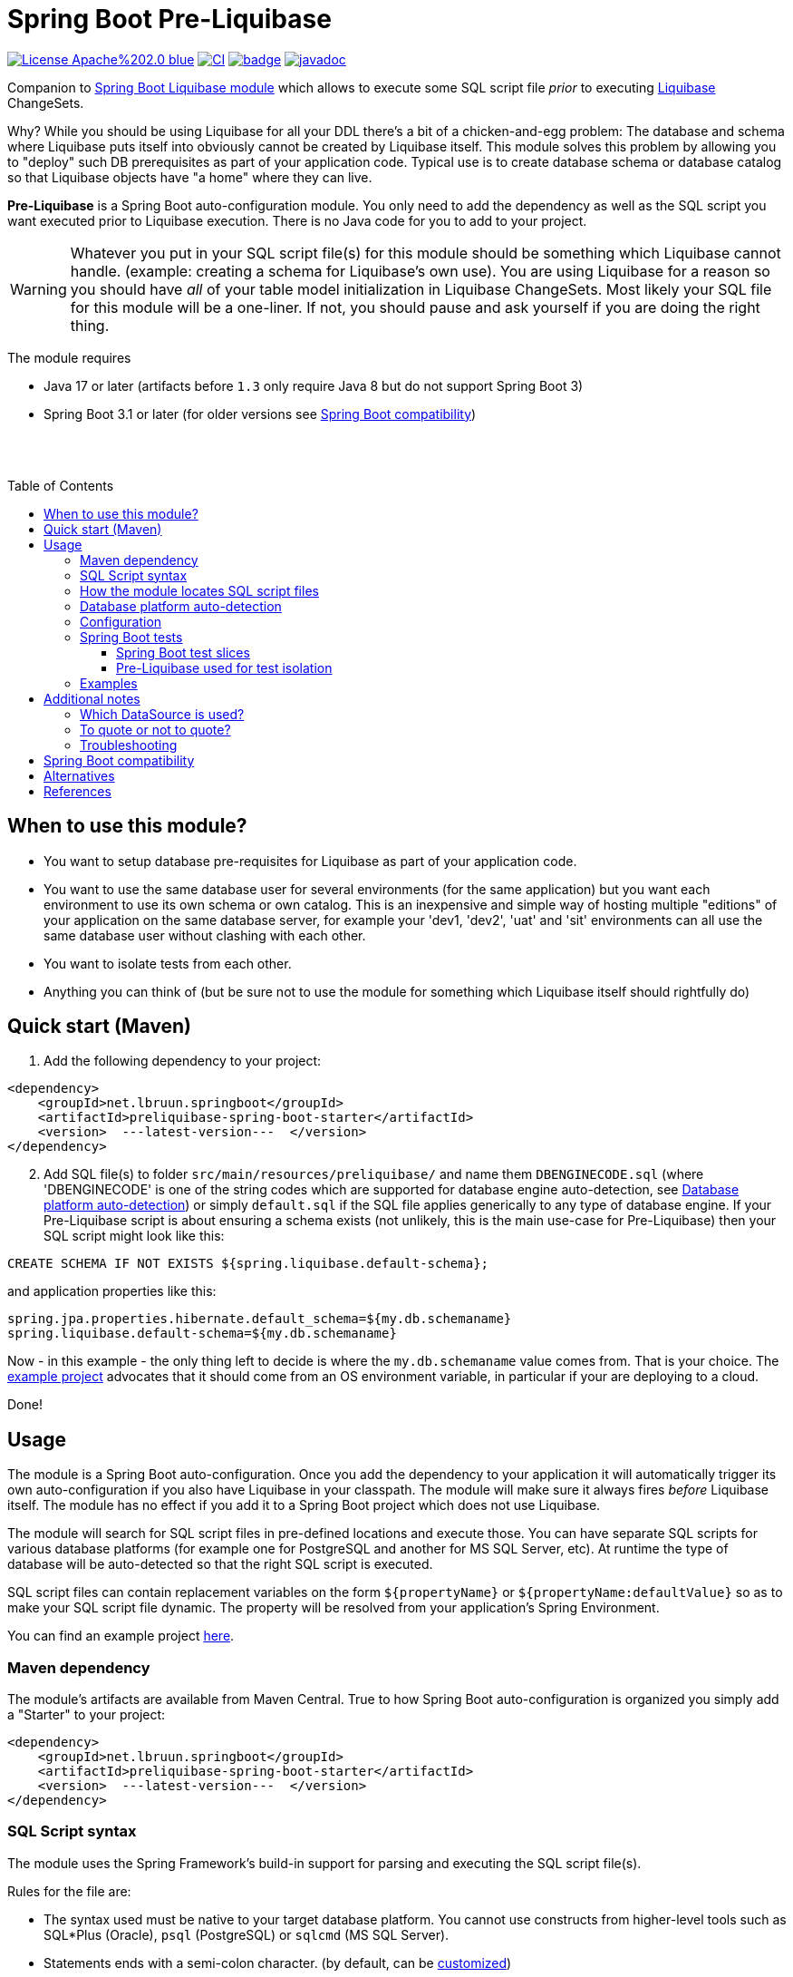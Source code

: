= Spring Boot Pre-Liquibase
:toc:
:toclevels: 3
:toc-placement!:
ifdef::env-github[]
:tip-caption: :bulb:
:note-caption: :information_source:
:important-caption: :heavy_exclamation_mark:
:caution-caption: :fire:
:warning-caption: :warning:
endif::[]




image:https://img.shields.io/badge/License-Apache%202.0-blue.svg[link="http://www.apache.org/licenses/LICENSE-2.0",target=_blank]
image:https://github.com/lbruun/pre-liquibase/actions/workflows/main.yml/badge.svg[CI,link="https://github.com/lbruun/Pre-Liquibase/actions/workflows/main.yml"]
image:https://maven-badges.herokuapp.com/maven-central/net.lbruun.springboot/preliquibase-spring-boot-starter/badge.svg[link="https://maven-badges.herokuapp.com/maven-central/net.lbruun.springboot/preliquibase-spring-boot-starter"]
image:https://javadoc.io/badge2/net.lbruun.springboot/preliquibase-spring-boot-autoconfigure/javadoc.svg[javadoc,link="https://javadoc.io/doc/net.lbruun.springboot/preliquibase-spring-boot-autoconfigure"]


Companion to https://docs.spring.io/spring-boot/docs/current/reference/html/howto.html#howto-execute-liquibase-database-migrations-on-startup[Spring Boot Liquibase module]
which allows to execute some SQL script file _prior_ to executing https://www.liquibase.org/[Liquibase] ChangeSets.

Why? While you should be using Liquibase for all your DDL there's a bit of a chicken-and-egg problem: 
The database and schema where Liquibase puts itself into obviously cannot be created by Liquibase itself.
This module solves this problem by allowing you to "deploy" such DB prerequisites as part of your application code.
Typical use is to create database schema or database catalog so that Liquibase objects have "a home" where
they can live.

*Pre-Liquibase* is a Spring Boot auto-configuration module. You only need to add the dependency as well
as the SQL script you want executed prior to Liquibase execution. There is no Java code for you to add to your project.

WARNING: Whatever you put in your SQL script file(s) for this module should be something which Liquibase cannot handle.
(example: creating a schema for Liquibase's own use). You are using Liquibase for a reason so you should have _all_ of
your table model initialization in Liquibase ChangeSets. Most likely your SQL file for this module will be a one-liner. 
If not, you should pause and ask yourself if you are doing the right thing.

The module requires 

- Java 17 or later (artifacts before `1.3` only require Java 8 but do not support Spring Boot 3)
- Spring Boot 3.1 or later (for older versions see <<Spring Boot compatibility>>)

{nbsp} +
{nbsp} +

toc::[]


== When to use this module?

- You want to setup database pre-requisites for Liquibase as part of your application code.
- You want to use the same database user for several environments (for the same application) but
you want each environment to use its own schema or own catalog. This is an inexpensive and simple
way of hosting multiple "editions" of your application on the same database server, for example your
'dev1, 'dev2', 'uat' and 'sit' environments can all use the same database user without clashing
with each other.
- You want to isolate tests from each other.
- Anything you can think of (but be sure not to use the module for something which Liquibase itself
  should rightfully do)



== Quick start (Maven)

. Add the following dependency to your project:

[source,xml]
----
<dependency>
    <groupId>net.lbruun.springboot</groupId>
    <artifactId>preliquibase-spring-boot-starter</artifactId>
    <version>  ---latest-version---  </version>
</dependency>
----
[start=2]
. Add SQL file(s) to folder `src/main/resources/preliquibase/` and name them `DBENGINECODE.sql` (where 'DBENGINECODE' is 
one of the string codes which are supported for database engine auto-detection, see <<auto_detection>>) or simply `default.sql` if 
the SQL file applies generically to any type of database engine. If your Pre-Liquibase script is about ensuring a 
schema exists (not unlikely, this is the main use-case for Pre-Liquibase) then your SQL script might look like this:

[source,text]
----
CREATE SCHEMA IF NOT EXISTS ${spring.liquibase.default-schema};
----

and application properties like this:

[source,properties]
----
spring.jpa.properties.hibernate.default_schema=${my.db.schemaname}
spring.liquibase.default-schema=${my.db.schemaname}
----

Now - in this example - the only thing left to decide is where the `my.db.schemaname` value
comes from. That is your choice. The link:examples/example1/[example project] advocates
that it should come from an OS environment variable, in particular if your are
deploying to a cloud.


Done!



== Usage 

The module is a Spring Boot auto-configuration. Once you add the dependency to your application it will automatically
trigger its own auto-configuration if you also have Liquibase in your classpath. The module will make
sure it always fires _before_ Liquibase itself. The module has no effect if you add it to
a Spring Boot project which does not use Liquibase.

The module will search for SQL script files in pre-defined locations and execute those. You can have separate SQL scripts
for various database platforms (for example one for PostgreSQL and another for MS SQL Server, etc). At runtime the type of
database will be auto-detected so that the right SQL script is executed.

SQL script files can contain replacement variables on the form `${propertyName}` or `${propertyName:defaultValue}` so
as to make your SQL script file dynamic. The property will be resolved from your application's Spring Environment.

You can find an example project link:examples/example1/[here].


=== Maven dependency

The module's artifacts are available from Maven Central. True to how Spring Boot auto-configuration is organized you simply add a "Starter" 
to your project:

[source,xml]
----
<dependency>
    <groupId>net.lbruun.springboot</groupId>
    <artifactId>preliquibase-spring-boot-starter</artifactId>
    <version>  ---latest-version---  </version>
</dependency>
----

=== SQL Script syntax

The module uses the Spring Framework's build-in support for parsing and executing the SQL script file(s).

Rules for the file are:

- The syntax used must be native to your target database platform. You cannot use constructs from higher-level
  tools such as SQL*Plus (Oracle), `psql` (PostgreSQL) or `sqlcmd` (MS SQL Server).
- Statements ends with a semi-colon character. (by default, can be <<Configuration,customized>>)
- Comment lines start with `--`.
- Replacement variables on the form `${propertyName}` or `${propertyName:defaultValue}` can appear
  anywhere in the file so as to make your SQL script file dynamic. The property will be resolved from 
  your application's Spring Environment. Replacement is done indiscriminately: it doesn't matter if the replacement
  variable is inside quotes; it will still be replaced.
- The script should be idempotent code (only-create-if-not-already-exists statements), execute quickly 
  and generally be without side effects. Remember that the SQL script will be executed _every_ time 
  your application starts. Also, unlike Liquibase itself, Pre-Liquibase does not have a mechanism
  to ensure that the script only executes on only one node if your application is multi-node. To mitigate
  this the script should ideally be one atomic unit which the database engine can execute. Yet
  another reason why you would probably want to have only a single SQL statement in your script.
- Don't bother putting SELECT statements in the script. The result will not be shown anywhere.



=== How the module locates SQL script files [[sql_scripts_lookup]]

Pre-Liquibase locates the SQL script(s) to execute based on the value of the `sqlScriptReferences` 
configuration property. The default for this property is `classpath:/preliquibase/`.

In general, `sqlScriptReferences` is interpreted as a comma-separated list of 
https://docs.spring.io/spring-framework/docs/current/reference/html/core.html#resources-resource-strings[Spring Resource textual
references]. It can be configured to either "folder mode" or "file mode":


1. Folder mode: Configure `sqlScriptReferences` to a single value ending in the "/" character.
In this mode the value will be interpreted as a folder location where SQL scripts to be executed
are found. From this folder, if a file named `preliquibase/DBPLATFORMCODE.sql` exists, it will be executed. 
`DBPLATFORMCODE` is a string code representing the type of database in use. The module will <<auto_detection,auto-detect>>
the database platform,  but you can optionally override the value with the `dbPlatformCode` configuration property. If no such file 
`preliquibase/DBPLATFORMCODE.sql` file exists the module will execute a file named `preliquibase/default.sql` if it exists.
If neither such file exists in the folder then no action will be taken (not an error).

2. File mode: Configure `sqlScriptReferences` to be a comma-separated list of individual SQL script files.
All of the SQL script files in the list will be executed, in the order they are listed.
Prior to execution of any SQL script file it is checked if all files mentioned actually exist, if not
a `PreLiquibaseException.SqlScriptRefError` is thrown.

NOTE: The way SQL script files are located and named is somewhat inspired by 
https://docs.spring.io/spring-boot/docs/current/reference/html/howto.html#howto-initialize-a-database-using-spring-jdbc[Spring Boot's DataSource Initialization feature]. 
However, there are some important differences: Pre-Liquibase auto-detects which database platform you are using and secondly if a platform 
specific SQL script file is found then Pre-Liquibase will not attempt to _also_ execute the platform generic file (`default.sql`).



=== Database platform auto-detection [[auto_detection]]

The module does not attempt to interpret the SQL you put in your SQL script files. It does, however, have a feature 
for auto-detecting which database platform is in use. It uses this information to figure out which SQL script file to
execute. This is ideal if your application is meant to support multiple database platforms.

Simply name your SQL script `preliquibase/DBPLATFORMCODE.sql` and put it in the classpath. For example, you may name your SQL script
file `preliquibase/postgresql.sql` and such script will then only be executed if the database platform in use is PostgreSQL.

Auto-detection is accomplished using Liquibase library, hence the DBPLATFORMCODEs you can use are the same as
can be used in an Liquibase `dbms` Precondition. For reference, here's a list of some of them:

* `postgresql`. PostgreSQL
* `mysql`. MySQL
* `mariadb`. MariaDB
* `mssql`. Microsoft SQL Server
* `h2`. H2 database
* `hsqldb`. HyperSQL database
* `oracle`. Oracle Database
* `db2`. IBM Db2 on Linux, Unix and Windows
* `db2z`. IBM Db2 on zOS
* `derby`. Apache Derby
* `sqlite`. SQLite
* `sybase`. Sybase Adaptive Server Enterprise
* `unsupported`. Database not supported by Liquibase




=== Configuration

The behavior of the module can be changed with the following configuration properties, prefixed with `preliquibase.`:

[cols=4*,options=header]
|===
|Property name
|Type
|Default
|Description

|enabled
|boolean
|true
|If the module is enabled or not?

|dbPlatformCode
|String
|null
|Database platform code used for locating SQL scripts which uses the naming form `preliquibase/DBPLATFORMCODE.sql` from classpath. 
Setting this property will override auto-detection of the database platform being used. 

|sqlScriptReferences
|CSV 
|`classpath:/preliquibase/`
|Comma-separated list of Spring Resource locations for where to find the SQL scripts 
which the module will execute. See <<sql_scripts_lookup>> for more information.

|continueOnError
|boolean 
|false
|Whether to stop with an RuntimeException if an error occurs while executing the SQL script. If `false`, script execution
will stop on first error and throw RuntimeException. If `true`, script execution will continue even there are errors
in the script and errors will be logged if logging level for `org.springframework.jdbc.datasource.init` is at least
`DEBUG`.

Setting `continueOnError` to `true` should generally be avoided. It is probably a sign of your SQL script file(s) not being idempotent. 
You should work on that first and only use this setting as a last resort.

|separator
|String
|;
|The statement separator used in the SQL script(s).

|sqlScriptEncoding
|String
|UTF-8
|The character encoding for the SQL script file(s). The value must be the name of a JDK Charset, such as
`US-ASCII`, `ISO-8859-1`, `UTF-8` or `UTF-16`.

|===


=== Spring Boot tests

==== Spring Boot test slices

Pre-Liquibase directly supports the following Spring Boot test slices:

- `@DataJdbcTest`  (since version 1.0.0)
- `@DataJpaTest`   (since version 1.5.1)
- `@DataR2dbcTest`   (since version 1.5.1)
- `@JdbcTest`   (since version 1.5.1)
- `@JooqTest`   (since version 1.5.1)

You can use the above annotations as you normally would because the Pre-Liquibase module
registers itself as one of the auto-configs which are in-scope when such annotation is applied to a test class.

The link:examples/example1/[example project] showcases this.


==== Pre-Liquibase used for test isolation

Performing integration tests against a database is best done using a fresh ephemeral database _for each test_.
For example, by using https://testcontainers.com/[TestContainers]. However, this is not always possible. For example
if the CI pipeline is already executing inside Docker. Looking at you GitLab. In such case you'll likely have only one
ephemeral database for all of the pipeline execution. This creates a problem of *test isolation*.
You can to some extend solve this problem by using the traditional Spring `@Sql` annotation to execute some SQL script
before each test. But such script will not fire _before_ Liquibase.
Pre-Liquibase is perfect for this use-case as you can use it to create database schemas on-the-fly.

Here is how:

. Add the Pre-Liquibase dependency to your project. If you only use Pre-Liquibase for testing, then:

[source,xml]
----
<dependency>
    <groupId>net.lbruun.springboot</groupId>
    <artifactId>preliquibase-spring-boot-starter</artifactId>
    <version>  ---latest-version---  </version>
    <scope>test</scope>
</dependency>
----

[start=2]
. Add SQL file(s) to folder `src/test/resources/preliquibase/`, for example file `postgresql.sql`:

[source,text]
----
CREATE SCHEMA IF NOT EXISTS ${spring.liquibase.default-schema};
----

[start=3]
. Annotate your Spring Boot tests with `@TestPropertySource` so that you override the value for database
schema name, like so:

[source,java]
----
@AutoConfigureTestDatabase(replace = AutoConfigureTestDatabase.Replace.NONE) // deactivate the default behaviour, YMMV
@DataJpaTest
@TestPropertySource(properties = {
    "spring.jpa.properties.hibernate.default_schema=mytest_382",
    "spring.liquibase.default-schema=mytest_382"
    })
public class PersistenceTest {
    ...
}
----

As a result, `PersistenceTest` will execute in its own database schema, `mytest_382`, which is created on-the-fly by
Pre-Liquibase. An additional benefit is that you can now perform testing in parallel: different tests will not interfere
with each other even if they use the same database.


=== Examples

- link:examples/example1/[Example 1]. Using Pre-Liquibase with a single datasource.
- link:examples/example2/[Example 2]. Using Pre-Liquibase with multiple datasources. This requires configuring
  beans yourself, not just for Pre-Liquibase but also for Liquibase, JPA/Hibernate and so on. The
  example application shows how to do this. (in many ways it is a show-case application for how to
  use multiple datasources in general in a Spring Boot application; the Pre-Liquibase part of it is trivial)


== Additional notes

=== Which DataSource is used?

The module will use the same DataSource as Spring Boot Liquibase module does. This seams
reasonable for an application with a single data source defined. However, it is possible to override this
by registering your own bean of type `PreLiquibaseDataSourceProvider` while still using auto-configuration
for everything else.

The other option is to configure the `PreLiquibase` bean(s) yourself in which case there's no need for
`PreLiquibaseDataSourceProvider`. Configuring `PreLiquibase` beans yourself will indeed be needed if the
application uses multiple data sources. Configuring the beans yourself allows unlimited flexibility.
However, it typically means you'll have to configure _all_ beans related to persistence
(Pre-Liquibase, Liquibase, JPA, JTA, etc) yourself as auto-configuration will back off.
An example of this can be found in link:example2/[Example 2].


=== To quote or not to quote?
You need to consider case (upper/lower) for the schema name. The SQL standard mandates that object names
are treated case-insensitive if the value is not quoted.

However, there's a quirk in Liquibase. While Liquibase in general offers offers control over SQL object
quoting behavior (by way of the `objectQuotingStrategy` attribute in your changelog) the same is not true
in respect to Liquibase system tables, i.e. DATACHANGELOG and DATABASECHANGELOGLOCK and their associated
schema name. Here Liquibase will always use the strategy named `LEGACY`. This means that SQL objects will be quoted
if they are of mixed case, otherwise not.
This may create unexpected results with regards to the name of the schema holding the Liquibase system tables.
Therefore, the advice is to *_use either all lower-case or all upper-case for schema name, never mixed case_*.
In short 'Foo_bar' is not a good value, but 'FOO_BAR' or 'foo_bar' is.

An example: 

Let's say you are asking Pre-Liquibase to execute a SQL script for PostgreSQL like this

[source,text]
----
CREATE SCHEMA IF NOT EXISTS ${my.db.schemaname};
----

and you are then telling Liquibase to use the exact same value:

[source,properties]
----
spring.liquibase.default-schema=${my.db.schemaname}
----

All is good?  No, not so, if the value for `${my.db.schemaname}` is of mixed case, let's say `Foo_bar`,
Liquibase will attempt to create its system tables in a schema named `"Foo_bar"` (quoted) but the Pre-Liquibase
SQL script will have created a schema in the database server with name `foo_bar` so you'll get an 
error on Liquibase execution. Hence the recommendation to not use mixed-case for the schema name. Such strategy
will work with any database platform.



=== Troubleshooting

Turn on logging. Depending on what you want to dig into here are some properties you may want to set:

[source,properties]
----
debug=true
logging.level.org.springframework.jdbc.datasource.init=DEBUG
logging.level.org.springframework.boot.autoconfigure=DEBUG
logging.level.net.lbruun.springboot.preliquibase=TRACE
logging.level.liquibase=TRACE
----

Pre-Liquibase assumes that you are using auto-configuration for Liquibase as well. If you are manually
configuring a bean of type `SpringLiquibase` then Pre-Liquibase will not fire. You can find the background
for this explained in https://github.com/lbruun/Pre-Liquibase/issues/5[Issue #5]. In such case you'll have
to configure all beans yourself. You can find an example of this in link:example2/[Example 2] which you can
easily adapt to a single datasource use-case.

== Spring Boot compatibility

Current version works with Spring Boot 3.1+ and has been tested with version 3.1 and 3.2. There's no reason why it
should not work with any future 3.x release of Spring Boot.


[cols=5*,options=header]
|===
|Pre-Liquibase version
|Spring Boot compatibility
|Minimum JDK required
|Git branch name
|Description

|1.5.x
|Spring Boot 3.2
|JDK 17
|`main`
|Use this unless you absolutely *must* use an older version of Spring Boot.

|1.4.x
|Spring Boot 3.1
|JDK 17
|`main`
|Still maintained

|1.3.x
|Spring Boot 3.0
|JDK 17
|
|No longer maintained

|1.2.x
|Spring Boot 2.6 and 2.7
|JDK 8
|
|No longer maintained

|1.1.x
|Spring Boot 2.5
|JDK 8
|
|No longer maintained

|1.0.x
|Spring Boot 2.3, Spring Boot 2.4
|JDK 8
|`prior-to-spring-boot-2.5`
|No longer maintained.


|===




== Alternatives

You can in theory use Spring Boot's DataSource initialization feature or JPA DDL or Hibernate DDL as described 
https://docs.spring.io/spring-boot/docs/current/reference/html/howto.html#howto.data-initialization.using-basic-sql-scripts[here], 
but the Spring Boot guide clearly explains that you should not use such methods along side "a higher-level Database Migration Tool, 
like Flyway or Liquibase" because these methods are not guaranteed to execute before Liquibase and if they happen to do so 
at the moment, they might not in the future. In constrast the Pre-Liquibase module is designed specifically
for use with Liquibase and is guaranteed to _always_ execute before Liquibase itself.



== References

* Flyway, Liquibase competitor, has a feature for ensuring that the schema exists prior to executing the Flyway migration:  
  https://flywaydb.org/documentation/concepts/migrations.html#schema-creation[createSchemas option]. Liquibase has no equivalent feature.
* Executing some SQL prior to the Liquibase ChangeSets has been discussed several times on the Liquibase forum. Example threads:
  ** https://forum.liquibase.org/t/advice-on-how-to-create-a-schema-for-defaultschemaname/470[Advice on how to create a schema for defaultSchemaName]
  ** https://forum.liquibase.org/t/how-to-create-a-schema-for-defaultschemaname/4103[how to create a schema for defaultSchemaName]



